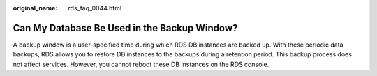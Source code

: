 :original_name: rds_faq_0044.html

.. _rds_faq_0044:

Can My Database Be Used in the Backup Window?
=============================================

A backup window is a user-specified time during which RDS DB instances are backed up. With these periodic data backups, RDS allows you to restore DB instances to the backups during a retention period. This backup process does not affect services. However, you cannot reboot these DB instances on the RDS console.
